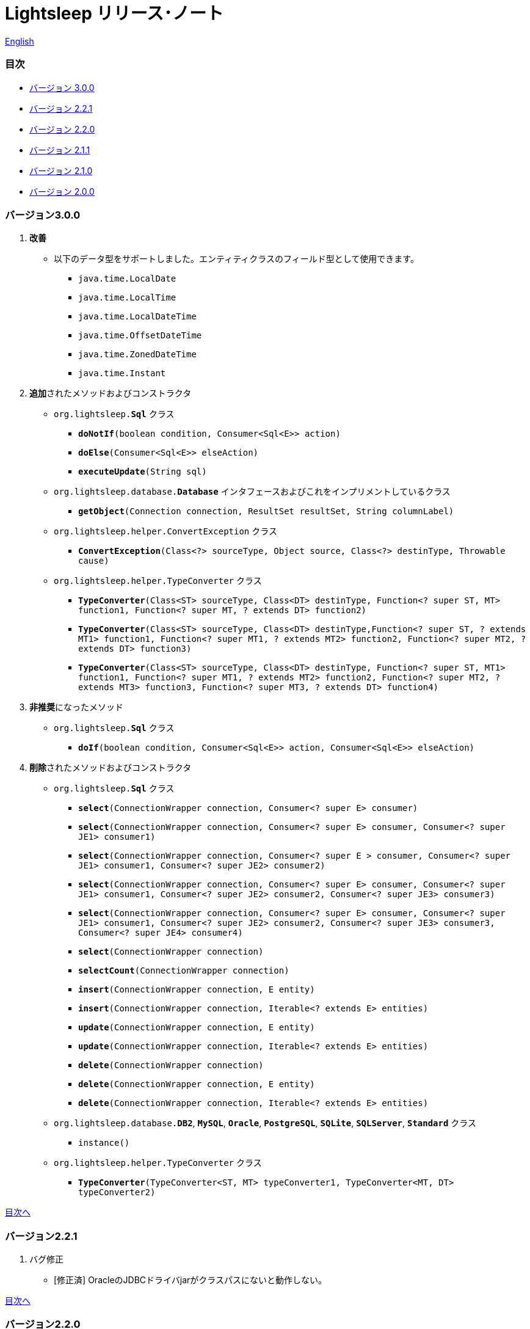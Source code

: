 = Lightsleep リリース･ノート

link:ReleaseNotes.asciidoc[English]

[[TOC_]]
=== 目次

- <<ReleaseNote3.0.0,バージョン 3.0.0>>
- <<ReleaseNote2.2.1,バージョン 2.2.1>>
- <<ReleaseNote2.2.0,バージョン 2.2.0>>
- <<ReleaseNote2.1.1,バージョン 2.1.1>>
- <<ReleaseNote2.1.0,バージョン 2.1.0>>
- <<ReleaseNote2.0.0,バージョン 2.0.0>>

[[ReleaseNote3.0.0]]

=== バージョン3.0.0

1. **改善**
  * 以下のデータ型をサポートしました。エンティティクラスのフィールド型として使用できます。
    ** `java.time.LocalDate`
    ** `java.time.LocalTime`
    ** `java.time.LocalDateTime`
    ** `java.time.OffsetDateTime`
    ** `java.time.ZonedDateTime`
    ** `java.time.Instant`

1. **追加**されたメソッドおよびコンストラクタ
  * `org.lightsleep.**Sql**` クラス
    ** `**doNotIf**(boolean condition, Consumer<Sql<E>> action)`
    ** `**doElse**(Consumer<Sql<E>> elseAction)`
    ** `**executeUpdate**(String sql)`

  * `org.lightsleep.database.**Database**` インタフェースおよびこれをインプリメントしているクラス
    ** `**getObject**(Connection connection, ResultSet resultSet, String columnLabel)`

  * `org.lightsleep.helper.ConvertException` クラス
    ** `**ConvertException**(Class<?> sourceType, Object source, Class<?> destinType, Throwable cause)`

  * `org.lightsleep.helper.TypeConverter` クラス
    ** `**TypeConverter**(Class<ST> sourceType, Class<DT> destinType, Function<? super ST, MT> function1, Function<? super MT, ? extends DT> function2)`
    ** `**TypeConverter**(Class<ST> sourceType, Class<DT> destinType,Function<? super ST, ? extends MT1> function1, Function<? super MT1, ? extends MT2> function2, Function<? super MT2, ? extends DT> function3)`
    ** `**TypeConverter**(Class<ST> sourceType, Class<DT> destinType, Function<? super ST, MT1> function1, Function<? super MT1, ? extends MT2> function2, Function<? super MT2, ? extends MT3> function3, Function<? super MT3, ? extends DT> function4)`

1. **非推奨**になったメソッド
  * `org.lightsleep.**Sql**` クラス
    ** `**doIf**(boolean condition, Consumer<Sql<E>> action, Consumer<Sql<E>> elseAction)`

1. **削除**されたメソッドおよびコンストラクタ
  * `org.lightsleep.**Sql**` クラス

    ** `**select**(ConnectionWrapper connection, Consumer<? super E> consumer)`
    ** `**select**(ConnectionWrapper connection, Consumer<? super E> consumer, Consumer<? super JE1> consumer1)`
    ** `**select**(ConnectionWrapper connection, Consumer<? super  E > consumer, Consumer<? super JE1> consumer1, Consumer<? super JE2> consumer2)`
    ** `**select**(ConnectionWrapper connection, Consumer<? super E> consumer, Consumer<? super JE1> consumer1, Consumer<? super JE2> consumer2, Consumer<? super JE3> consumer3)`
    ** `**select**(ConnectionWrapper connection, Consumer<? super E> consumer, Consumer<? super JE1> consumer1, Consumer<? super JE2> consumer2, Consumer<? super JE3> consumer3, Consumer<? super JE4> consumer4)`
    ** `**select**(ConnectionWrapper connection)`
    ** `**selectCount**(ConnectionWrapper connection)`
    ** `**insert**(ConnectionWrapper connection, E entity)`
    ** `**insert**(ConnectionWrapper connection, Iterable<? extends E> entities)`
    ** `**update**(ConnectionWrapper connection, E entity)`
    ** `**update**(ConnectionWrapper connection, Iterable<? extends E> entities)`
    ** `**delete**(ConnectionWrapper connection)`
    ** `**delete**(ConnectionWrapper connection, E entity)`
    ** `**delete**(ConnectionWrapper connection, Iterable<? extends E> entities)`

  * `org.lightsleep.database.**DB2**`, `**MySQL**`, `**Oracle**`, `**PostgreSQL**`, `**SQLite**`, `**SQLServer**`, `**Standard**` クラス
    ** `instance()`

  * `org.lightsleep.helper.TypeConverter` クラス
    ** `**TypeConverter**(TypeConverter<ST, MT> typeConverter1, TypeConverter<MT, DT> typeConverter2)`

<<TOC_,目次へ>>

[[ReleaseNote2.2.1]]

=== バージョン2.2.1

1. バグ修正
  * [修正済] OracleのJDBCドライバjarがクラスパスにないと動作しない。

<<TOC_,目次へ>>

[[ReleaseNote2.2.0]]

=== バージョン2.2.0

1. 改善
  * SQLのログに接続先のJDBC URLを含めるオプションを*追加*しました。 +
    使用例:::
    `lightsleep.properties`ファイルに以下を追加 +
    `connectionLogFormat = [{0}/{1}/{2}]`

  * ログのパスワード部分を`"xxxx"`でマスクするようにしました。

1. `Database`インタフェースおよびその実装クラスに`maskPassword`メソッドを*追加*しました。

<<TOC_,目次へ>>

[[ReleaseNote2.1.1]]

=== バージョン2.1.1

1. バグ修正
  * [修正済] コネクション･サプライヤが`Jndi`の場合に常に`Standardデータベース･ハンドラが選択される。

1. その他
  * ログメッセージの改善

<<TOC_,目次へ>>

[[ReleaseNote2.1.0]]

=== バージョン2.1.0

バージョン番号はマイナー･リリースですが、**仕様変更があります**。

1. `lightsleep.properties`ファイルに、複数のJDBC URLの定義を**可能**にしました。

1. JDBC URLに対応するデータベース･ハンドラ･クラス**は自動的に判断**されるようになりました。これに伴い`lightsleep.properties`ファイルの`Database`プロパティを**無効**にしました。**(仕様変更)**

1. 以下のメソッド/コンストラクタを**追加**しました。
  * Sqlクラス
    ** public ConnectionWrapper getConnection()

  * org.lightsleep.connection.ConnectionSupplierインタフェース
    ** Database getDatabase()
    ** DataSource getDataSource()
    ** String getUrl()
    ** static ConnectionSupplier of(String supplierName, Properties properties)
    ** static ConnectionSupplier find(String... urlWords)

  * org.lightsleep.connection.AbstractConnectionSupplier抽象クラス
    ** protected AbstractConnectionSupplier(Properties properties, Consumer<Properties> modifier)
    ** @Override public Database getDatabase()
    ** @Override public String getUrl()
    ** @Override public String toString()

  * org.lightsleep.database.Databaseインタフェース
    ** static Database getInstance(String jdbcUrl)

  * org.lightsleep.helper.Resourceクラス
      * public static Resource getGlobal()

1. `org.lightsleep.Sql`クラスの以下のメソッドを**削除**しました。**(仕様変更)**
  * public static Database getDatabase()
  * public static void setDatabase(Database database)
  * public static ConnectionSupplier getConnectionSupplier()
  * public static void setConnectionSupplier(ConnectionSupplier supplier)

1. `org.lightsleep.connection.ConnectionWrapper`クラスを追加し、各メソッドの引数の型を`java.sql.Connection`から`ConnectionWrapper`に**変更**しました。**(仕様変更)**

1. `org.lightsleep.connection`パッケージの各クラスに`Properties properties`を引数とするコンストラクタを**追加**しました。

1. `org.lightsleep.database.anchor`パッケージと`db2`, `mysql`, `oracle`, `postgresql`, `sqlite`, `sqlserver`クラスを**追加**しました。これらのクラスは、JDBC URLから対応するデータベース･ハンドラ･クラスを見つける際に使用されます。

1. `org.lightsleep.database`パッケージの各クラスの`instance()`メソッドを**非推奨**にし、`instance`静的変数を**追加**しました。

<<TOC_,目次へ>>

[[ReleaseNote2.0.0]]

=== バージョン2.0.0

1. `org.lightsleep.Sql`クラスの型パラメータとは異なるエンティティ型でSELECT SQLの結果を取得する以下のメソッドを**追加**しました。
  * public <R> Optional<R> selectAs(Class<R> resultClass)
  * public <R> void selectAs(Class<R> resultClass, Consumer<? super R> consumer)

1. `org.lightsleep.Sql`クラスの`Connection`引数を持つメソッドを**非推奨**にし、`Connection`引数がない以下のメソッドを**追加**しました。
  * public void select(Consumer<? super E> consumer)
  * public <JE1> void select(Consumer<? super E> consumer, Consumer<? super JE1> consumer1)
  * public <JE1, JE2> void select(Consumer<? super E> consumer, Consumer<? super JE1> consumer1, Consumer<? super JE2> consumer2)
  * public <JE1, JE2, JE3> void select(Consumer<? super  E> consumer, Consumer<? super JE1> consumer1, Consumer<? super JE2> consumer2, Consumer<? super JE3> consumer3)
  * public <JE1, JE2, JE3, JE4> void select(Consumer<? super E> consumer, Consumer<? super JE1> consumer1, Consumer<? super JE2> consumer2, Consumer<? super JE3> consumer3, Consumer<? super JE4> consumer4)
  * public Optional<E> select()
  * public int selectCount()
  * public int insert(E entity)
  * public int insert(Iterable<? extends E> entities)
  * public int update(E entity)
  * public int update(Iterable<? extends E> entities)
  * public int delete()
  * public int delete(E entity)
  * public int delete(Iterable<? extends E> entities)

1. `org.lightsleep.Sql`クラスに以下のメソッドを**追加**しました。
  * public Sql<E> connection(Connection connection)
  * public <R> Sql<E> setColumns(Class<R> resultClass)
  * public Sql<E> doAlways(Consumer<Sql<E>> action)

1. `org.lightsleep.Sql`クラスが`Cloneable`インタフェースを**実装**するようにしました。

1. `org.lightsleep.Sql`クラスの`where`メソッドの引数の仕様を**変更**しました。**(仕様変更)**
    ```
    public Sql<E> where(E entity)
        ↓
    public <K> Sql<E> where(K entity)
    ```

1. `Table`アノテーション･クラスに付与されていた`@Inherited`を**削除**しました。**(仕様変更)**

1. `Key`, `NonColumn`, `NonInsert`, `NonSelect`, `NonUpdate`アノテーション･クラスに`value`プロパティを**追加**しました。

1. `NonColumnProperty`, `NonInsertProperty`, `NonSelectProperty`, `NonUpdateProperty`アノテーション･クラスに`property`プロパティを**追加**し、`value`プロパティの仕様を**変更**しました。**(仕様変更)**

1. `org.lightsleep.component.Expression`クラスの`toString`において、内容文字列の`{}`と引数の数が不一致の際にスローする例外を`IllegalArgumentException`から`MissingArgumentsException`(新規追加)に**変更**にしました。**(仕様変更)**

1. `org.lightsleep.helper.Accessor`クラスの`getField`, `getValue`, `setValue`メソッドでスローする例外を`IllegalArgumentException`から`MissingPropertyException`(新規追加)に**変更**にしました。**(仕様変更)**

<<TOC_,目次へ>>

[gray]#_(C) 2016 Masato Kokubo_#
